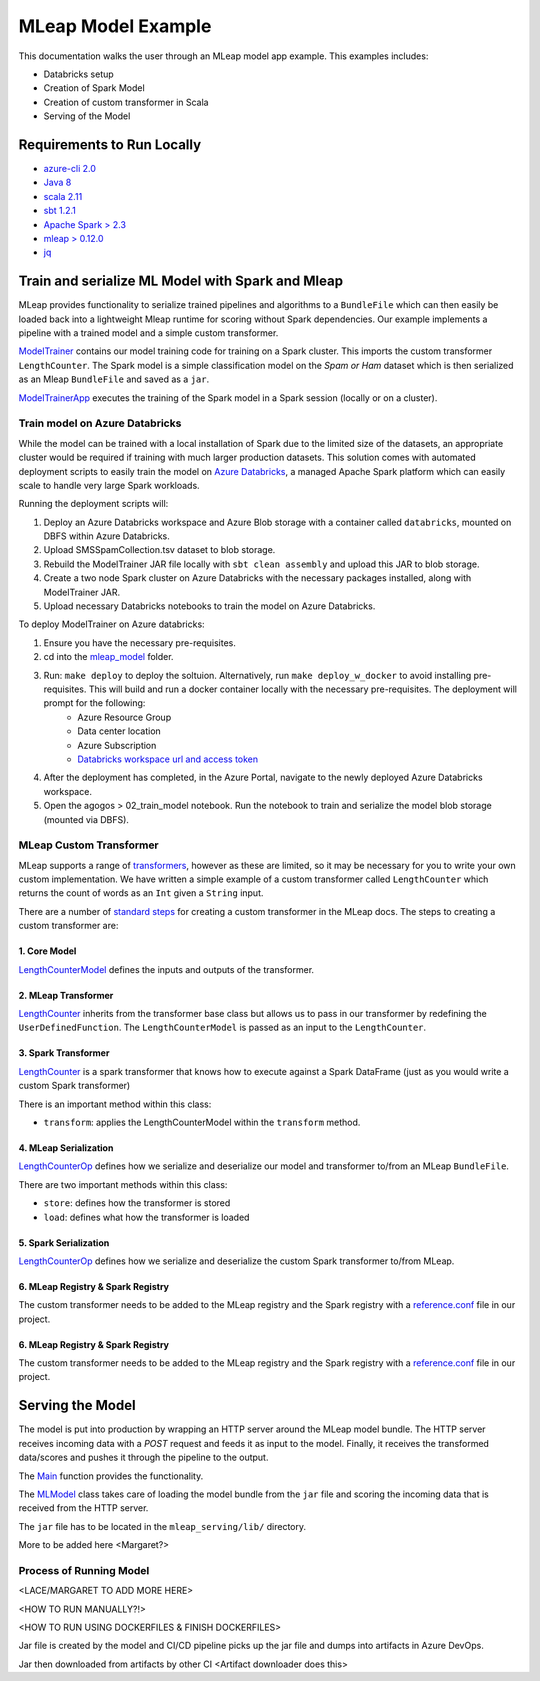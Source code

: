 MLeap Model Example
============================

This documentation walks the user through an MLeap model app example.
This examples includes:

- Databricks setup
- Creation of Spark Model
- Creation of custom transformer in Scala
- Serving of the Model

Requirements to Run Locally
~~~~~~~~~~~~~~~~~~~~~~~~~~~

-  `azure-cli 2.0 <https://docs.microsoft.com/en-us/cli/azure/install-azure-cli?view=azure-cli-latest>`__
-  `Java 8 <https://www.oracle.com/technetwork/java/javase/downloads/jdk8-downloads-2133151.html>`__
-  `scala 2.11 <https://www.scala-lang.org/>`__
-  `sbt 1.2.1 <https://www.scala-sbt.org/>`__
-  `Apache Spark > 2.3 <https://spark.apache.org/>`__
-  `mleap > 0.12.0 <https://github.com/combust/mleap>`__
-  `jq <https://stedolan.github.io/jq/download/>`__


Train and serialize ML Model with Spark and Mleap
~~~~~~~~~~~~~~~~~~~~~~~~~~~~~~~~~~~~~~~~~~~~~~~~~

MLeap provides functionality to serialize trained pipelines and algorithms to a ``BundleFile`` which can then easily be loaded back into a lightweight Mleap runtime for scoring without Spark dependencies. Our example implements a pipeline with a trained model and a simple custom transformer.

`ModelTrainer <mleap_model/model/src/main/scala/com/Microsoft/agogosml/mleap_model/Model.scala>`__ contains our model training code for training on a Spark cluster. This imports the custom transformer ``LengthCounter``. The Spark model is a simple classification model on the `Spam or Ham` dataset which is then serialized as an Mleap ``BundleFile`` and saved as a ``jar``.

`ModelTrainerApp <mleap_model/model/src/main/scala/com/Microsoft/agogosml/mleap_model/ModelApp.scala>`__ executes the training of the Spark model in a Spark session (locally or on a cluster).

Train model on Azure Databricks
--------------------------------------

While the model can be trained with a local installation of Spark due to the limited size of the datasets, an appropriate cluster would be required if training with much larger production datasets. This solution comes with automated deployment scripts to easily train the model on `Azure Databricks <https://azure.microsoft.com/en-au/services/databricks/>`__, a managed Apache Spark platform which can easily scale to handle very large Spark workloads. 

Running the deployment scripts will:

1. Deploy an Azure Databricks workspace and Azure Blob storage with a container called ``databricks``, mounted on DBFS within Azure Databricks.
2. Upload SMSSpamCollection.tsv dataset to blob storage.
3. Rebuild the ModelTrainer JAR file locally with ``sbt clean assembly`` and upload this JAR to blob storage.
4. Create a two node Spark cluster on Azure Databricks with the necessary packages installed, along with ModelTrainer JAR.
5. Upload necessary Databricks notebooks to train the model on Azure Databricks.


To deploy ModelTrainer on Azure databricks:

1. Ensure you have the necessary pre-requisites.
2. cd into the `mleap_model <mleap_model/>`__ folder.
3. Run: ``make deploy`` to deploy the soltuion. Alternatively, run ``make deploy_w_docker`` to avoid installing pre-requisites. This will build and run a docker container locally with the necessary pre-requisites. The deployment will prompt for the following:
    - Azure Resource Group
    - Data center location
    - Azure Subscription
    - `Databricks workspace url and access token <https://docs.azuredatabricks.net/api/latest/authentication.html#token-management>`__
4. After the deployment has completed, in the Azure Portal, navigate to the newly deployed Azure Databricks workspace. 
5. Open the agogos > 02_train_model notebook. Run the notebook to train and serialize the model blob storage (mounted via DBFS).

MLeap Custom Transformer
-----------------------------

MLeap supports a range of `transformers
<http://mleap-docs.combust.ml/core-concepts/transformers/support.html>`__, however as these are limited, so it may be necessary for you to write your own custom implementation. We have written a simple example of a custom transformer called ``LengthCounter`` which returns the count of words as an ``Int`` given a ``String`` input.

There are a number of `standard steps <https://github.com/combust/mleap-docs/blob/master/mleap-runtime/ custom-transformer.md>`__  for creating a custom transformer in the MLeap docs. The steps to creating a custom transformer are:

1. Core Model
_______________
`LengthCounterModel <mleap_model/trainer/mleapCustomTransformer/src/main/scala/ml/combust/mleap/core/feature/LengthCounterModel.scala>`__ defines the inputs and outputs of the transformer.


2. MLeap Transformer
_____________________
`LengthCounter <mleap_model/trainer/mleapCustomTransformer/src/main/scala/ml/combust/mleap/runtime/transformer/feature/LengthCounter.scala>`__ inherits from the transformer base class but allows us to pass in our transformer by redefining the ``UserDefinedFunction``. The ``LengthCounterModel`` is passed as an input to the ``LengthCounter``.


3. Spark Transformer
_____________________
`LengthCounter <mleap_model/trainer/mleapCustomTransformer/src/main/scala/org/apache/spark/ml/mleap/feature/LengthCounter.scala>`__ is a spark transformer that knows how to execute against a Spark DataFrame (just as you would write a custom Spark transformer)

There is an important method within this class:

- ``transform``: applies the LengthCounterModel within the ``transform`` method.


4. MLeap Serialization
_________________________
`LengthCounterOp <mleap_model/trainer/mleapCustomTransformer/src/main/scala/ml/combust/mleap/bundle/ops/feature/LengthCounterOp.scala>`__ defines how we serialize and deserialize our model and transformer to/from an MLeap ``BundleFile``.

There are two important methods within this class:

-  ``store``: defines how the transformer is stored
-  ``load``:  defines what how the transformer is loaded

5. Spark Serialization
_______________________
`LengthCounterOp <mleap_model/trainer/mleapCustomTransformer/src/main/scala/org/apache/spark/ml/bundle/extension/ops/feature/LengthCounterOp.scala>`__  defines how we serialize and deserialize the custom Spark transformer to/from MLeap.


6. MLeap Registry & Spark Registry
____________________________________
The custom transformer needs to be added to the MLeap registry and the Spark registry with a `reference.conf <mleap_model/model/mleapCustomTransformer/src/main/resources/reference.conf>`__ file in our project.

6. MLeap Registry & Spark Registry
____________________________________
The custom transformer needs to be added to the MLeap registry and the Spark registry with a
`reference.conf <mleap_model/model/mleapCustomTransformer/src/main/resources/reference.conf>`__ file in
our project.


Serving the Model
~~~~~~~~~~~~~~~~~~~~~~~~~~~

The model is put into production by wrapping an HTTP server around the MLeap model bundle. The HTTP server receives incoming data with a `POST` request and feeds it as input to the model. Finally, it receives the transformed data/scores and pushes it through the pipeline to the output.

The `Main <mleap_serving/src/main/scala/com/Microsoft/agogosml/mleap_serving/Main.scala>`__ function provides the functionality.

The `MLModel <mleap_serving/src/main/scala/com/Microsoft/agogosml/mleap_serving/ MLModel.scala>`__ class takes care of loading the model bundle from the ``jar`` file and scoring the incoming data that is received from the HTTP server.

The ``jar`` file has to be located in the ``mleap_serving/lib/`` directory.


More to be added here <Margaret?>



Process of Running Model
-------------------------

<LACE/MARGARET TO ADD MORE HERE>

<HOW TO RUN MANUALLY?!>

<HOW TO RUN USING DOCKERFILES & FINISH DOCKERFILES>

Jar file is created by the model and CI/CD pipeline picks up the jar file and dumps into artifacts in Azure DevOps.

Jar then downloaded from artifacts by other CI <Artifact downloader does this>

.. code-block:: bash
    # Add code here to explain
